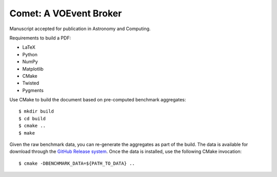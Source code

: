=======================
Comet: A VOEvent Broker
=======================

Manuscript accepted for publication in Astronomy and Computing.

Requirements to build a PDF:

* LaTeX
* Python
* NumPy
* Matplotlib
* CMake
* Twisted
* Pygments

Use CMake to build the document based on pre-computed benchmark aggregates::

  $ mkdir build
  $ cd build
  $ cmake ..
  $ make

Given the raw benchmark data, you can re-generate the aggregates as part of
the build. The data is available for download through the `GitHub Release
system <https://github.com/jdswinbank/Comet/releases/>`_.  Once the data is
installed, use the following CMake invocation::

  $ cmake -DBENCHMARK_DATA=${PATH_TO_DATA} ..

